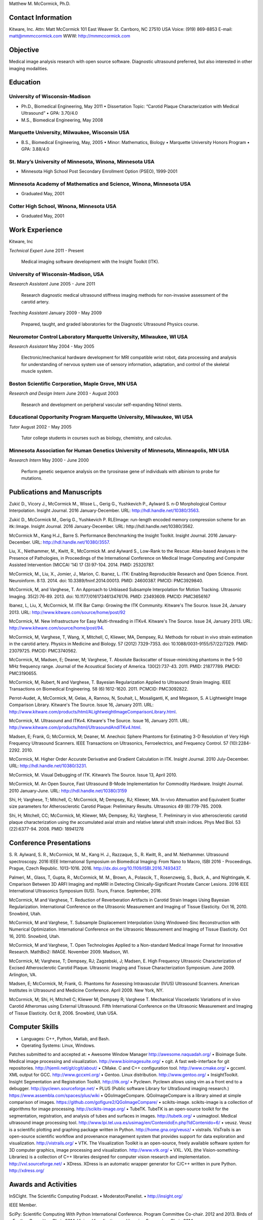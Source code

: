 Matthew M. McCormick, Ph.D.

Contact Information
===================

Kitware, Inc.
Attn: Matt McCormick
101 East Weaver St.
Carrboro, NC 27510 USA
Voice: (919) 869-8853
E-mail: matt@mmmccormick.com
WWW: http://mmmccormick.com


Objective
=========

Medical image analysis research with open source software. Diagnostic ultrasound
preferred, but also interested in other imaging modalities.


Education
=========

University of Wisconsin-Madison
-------------------------------

- Ph.D., Biomedical Engineering, May 2011
  • Dissertation Topic: “Carotid Plaque Characterization with Medical Ultrasound”
  • GPA: 3.70/4.0
- M.S., Biomedical Engineering, May 2008

Marquette University, Milwaukee, Wisconsin USA
----------------------------------------------

- B.S., Biomedical Engineering, May, 2005
  • Minor: Mathematics, Biology
  • Marquette University Honors Program
  • GPA: 3.88/4.0

St. Mary’s University of Minnesota, Winona, Minnesota USA
----------------------------------------------------------

- Minnesota High School Post Secondary Enrollment Option (PSEO), 1999-2001

Minnesota Academy of Mathematics and Science, Winona, Minnesota USA
-------------------------------------------------------------------

- Graduated May, 2001

Cotter High School, Winona, Minnesota USA
-----------------------------------------

- Graduated May, 2001


Work Experience
===============

Kitware, Inc

*Technical Expert*       June 2011 - Present

  Medical imaging software development with the Insight Toolkit (ITK).

University of Wisconsin-Madison, USA
------------------------------------

*Research Assistant* June 2005 - June 2011

  Research diagnostic medical ultrasound stiffness imaging methods for
  non-invasive assessment of the carotid artery.

*Teaching Assistant* January 2009 - May 2009

  Prepared, taught, and graded laboratories for the Diagnostic Ultrasound
  Physics course.


Neuromotor Control Laboratory Marquette University, Milwaukee, WI USA
---------------------------------------------------------------------

*Research Assistant* May 2004 - May 2005

  Electronic/mechanical hardware development for MRI compatible wrist robot,
  data processing and analysis for understanding of nervous system use of
  sensory information, adaptation, and control of the skeletal muscle system.


Boston Scientiﬁc Corporation, Maple Grove, MN USA
--------------------------------------------------

*Research and Design Intern* June 2003 - August 2003

  Research and development on peripheral vascular self-expanding Nitinol stents.


Educational Opportunity Program Marquette University, Milwaukee, WI USA
-----------------------------------------------------------------------

*Tutor* August 2002 - May 2005

  Tutor college students in courses such as biology, chemistry, and calculus.


Minnesota Association for Human Genetics University of Minnesota, Minneapolis, MN USA
-------------------------------------------------------------------------------------

*Research Intern* May 2000 - June 2000

  Perform genetic sequence analysis on the tyrosinase gene of individuals with
  albinism to probe for mutations.


Publications and Manuscripts
============================

Zukić D., Vicory J., McCormick M., Wisse L., Gerig G., Yushkevich P., Aylward
S. n-D Morphological Contour Interpolation. Insight Journal. 2016
January-December. URL: http://hdl.handle.net/10380/3563.

Zukić D., McCormick M., Gerig G., Yushkevich P. RLEImage: run-length encoded
memory compression scheme for an itk::Image. Insight Journal. 2016
January-December. URL: http://hdl.handle.net/10380/3562.

McCormick M., Kang H.J., Barre S. Performance Benchmarking the Insight
Toolkit. Insight Journal. 2016 January-December. URL:
http://hdl.handle.net/10380/3557.

Liu, X., Niethammer, M., Kwitt, R., McCormick M. and Aylward S., Low-Rank to the
Rescue: Atlas-based Analyses in the Presence of Pathologies, in Proceedings of
the International Conference on Medical Image Computing and Computer Assisted
Intervention (MICCAI '14) 17 (3):97-104. 2014. PMID: 25320787.

McCormick, M., Liu, X., Jomier, J., Marion, C. Ibanez, L. ITK: Enabling
Reproducible Research and Open Science.  Front. Neuroinform. 8:13. 2014. doi:
10.3389/fninf.2014.00013. PMID: 24600387. PMCID: PMC3929840.

McCormick, M, and Varghese, T.  An Approach to Unbiased Subsample Interpolation
for Motion Tracking.  Ultrasonic Imaging.  35(2):76-89.  2013.
doi: 10.1177/0161734613476176.  PMID: 23493609. PMCID: PMC3656167

Ibanez, L, Liu, X, McCormick, M.  ITK Bar Camp: Growing the ITK Community.  Kitware's
The Source.  Issue 24, January 2013.  URL: http://www.kitware.com/source/home/post/92

McCormick, M.  New Infrastructure for Easy Multi-threading in ITKv4.  Kitware's
The Source.  Issue 24, January 2013.  URL: http://www.kitware.com/source/home/post/94.

McCormick, M, Varghese, T, Wang, X, Mitchell, C, Kliewer, MA, Dempsey, RJ.
Methods for robust in vivo strain estimation in the carotid artery.
Physics in Medicine and Biology. 57 (2012) 7329-7353.
doi: 10.1088/0031-9155/57/22/7329. PMID: 23079725. PMCID: PMC3740562.

McCormick, M, Madsen, E; Deaner, M; Varghese, T.  Absolute Backscatter
of tissue-mimicking phantoms in the 5-50 MHz frequency range.
Journal of the Acoustical Society of America.  130(2):737-43. 2011.
PMID: 21877789. PMCID: PMC3190655.

McCormick, M, Rubert, N and Varghese, T.  Bayesian Regularization Applied to
Ultrasound Strain Imaging.  IEEE Transactions on Biomedical Engineering.
58 (6):1612-1620.  2011. PCMCID: PMC3092822.

Perrot-Audet, A, McCormick, M, Gelas, A, Rannou, N, Souhait, L, Mosaliganti, K,
and Megason, S.  A Lightweight Image Comparison Library.  Kitware's The Source.
Issue 16, January 2011.
URL: http://www.kitware.com/products/html/ALightweightImageComparisonLibrary.html.

McCormick, M.  Ultrasound and ITKv4.  Kitware's The Source.  Issue 16, January
2011.  URL: http://www.kitware.com/products/html/UltrasoundAndITKv4.html.

Madsen, E; Frank, G; McCormick, M; Deaner, M.  Anechoic Sphere Phantoms for
Estimating 3-D Resolution of Very High Frequency Ultrasound Scanners.
IEEE Transactions on Ultrasonics, Ferroelectrics, and Frequency Control. 57
(10):2284-2292. 2010.

McCormick, M.  Higher Order Accurate Derivative and Gradient Calculation in ITK.
Insight Journal.  2010 July-December.  URL: http://hdl.handle.net/10380/3231.

McCormick, M. Visual Debugging of ITK. Kitware’s The Source. Issue 13, April
2010.

McCormick, M. An Open Source, Fast Ultrasound B-Mode Implementation for
Commodity Hardware. Insight Journal. 2010 January-June. URL:
http://hdl.handle.net/10380/3159

Shi, H; Varghese, T; Mitchell, C; McCormick, M; Dempsey, RJ; Kliewer, MA.
In-vivo Attenuation and Equivalent Scatter size parameters for Atherosclerotic
Carotid Plaque: Preliminary Results. Ultrasonics 49 (8):779-785. 2009.

Shi, H; Mitchell, CC; McCormick, M; Kliewer, MA; Dempsey, RJ; Varghese, T.
Preliminary in vivo atherosclerotic carotid plaque characterization using the
accumulated axial strain and relative lateral shift strain indices. Phys Med
Biol. 53 (22):6377-94. 2008. PMID: 18941278


Conference Presentations
========================

S. R. Aylward, S. R., McCormick, M. M., Kang H. J., Razzaque, S., R. Kwitt,
R., and M. Niethammer. Ultrasound spectroscopy. 2016 IEEE International
Symposium on Biomedical Imaging: From Nano to Macro, ISBI 2016 - Proceedings.
Prague, Czech Republic. 1013-1016. 2016.
http://dx.doi.org/10.1109/ISBI.2016.7493437.

Palmeri, M., Glass, T, Gupta, R., McCormick, M. M., Brown, A.,
Polascik, T., Rosenzweig, S., Buck, A., and Nightingale, K.
Cmparison Between 3D ARFI Imaging and mpMRI in Detecting
Clinically-Significant Prostate Cancer Lesions.
2016 IEEE International Ultrasonics Symposium (IUS).
Tours, France. September, 2016.

McCormick, M and Varghese, T. Reduction of Reverberation Artifacts in Carotid
Strain Images Using Bayesian Regularization. International Conference on the
Ultrasonic Measurement and Imaging of Tissue Elasticity. Oct 16, 2010. Snowbird,
Utah.

McCormick, M and Varghese, T. Subsample Displacement Interpolation Using
Windowed-Sinc Reconstruction with Numerical Optimization. International
Conference on the Ultrasonic Measurement and Imaging of Tissue Elasticity. Oct
16, 2010. Snowbird, Utah.

McCormick, M and Varghese, T. Open Technologies Applied to a Non-standard
Medical Image Format for Innovative Research. MathBio2: IMAGE. November 2009.
Madison, WI.

McCormick, M; Varghese, T; Dempsey, RJ; Zagzebski, J; Madsen, E. High Frequency
Ultrasonic Characterization of Excised Atherosclerotic Carotid Plaque.
Ultrasonic Imaging and Tissue Characterization Symposium. June 2009. Arlington,
VA.

Madsen, E; McCormick, M; Frank, G. Phantoms for Assessing Intravascular (IVUS)
Ultrasound Scanners. American Institutes in Ultrasound and Medicine Conference.
April 2009. New York, NY.

McCormick, M; Shi, H; Mitchell C; Kliewer M; Dempsey R; Varghese T. Mechanical
Viscoelastic Variations of in vivo Carotid Atheromas using External Ultrasound.
Fifth International Conference on the Ultrasonic Measurement and Imaging of
Tissue Elasticity. Oct 8, 2006. Snowbird, Utah USA.


Computer Skills
===============

• Languages: C++, Python, Matlab, and Bash.
• Operating Systems: Linux, Windows.

Patches submitted to and accepted at:
• Awesome Window Manager http://awesome.naquadah.org/
• Bioimage Suite. Medical image processing and visualization. http://www.bioimagesuite.org/
• cgit. A fast web-interface for git repositories. http://hjemli.net/git/cgit/about/
• CMake. C and C++ conﬁguration tool. http://www.cmake.org/
• gccxml. XML output for GCC. http://www.gccxml.org/
• Gentoo. Linux distribution. http://www.gentoo.org/
• InsightToolkit. Insight Segmentation and Registration Toolkit. http://itk.org/
• Pyclewn. Pyclewn allows using vim as a front end to a debugger. http://pyclewn.sourceforge.net/
• PLUS (Public software Library for UltraSound imaging research.) https://www.assembla.com/spaces/plus/wiki
• QGoImageCompare.  QGoImageCompare is a library aimed at simple comparison of images.  https://github.com/gofigure2/QGoImageCompare/
• scikits-image.  scikits-image is a collection of algorithms for image processing.  http://scikits-image.org/
• TubeTK.  TubeTK is an open-source toolkit for the segmentation, registration, and analysis of tubes and surfaces in images.  http://tubetk.org/
• usimagtool. Medical ultrasound image processing tool. http://www.lpi.tel.uva.es/usimag/en/ContenidoEn.php?IdContenido=6/
• veusz. Veusz is a scientiﬁc plotting and graphing package written in Python. http://home.gna.org/veusz/
• vistrails. VisTrails is an open-source scientiﬁc workﬂow and provenance management system that provides support for data exploration and visualization. http://vistrails.org/
• VTK. The Visualization Toolkit is an open-source, freely available software system for 3D computer graphics, image processing and visualization.  http://www.vtk.org/
• VXL.  VXL (the Vision-something-Libraries) is a collection of C++ libraries designed for computer vision research and implementation.  http://vxl.sourceforge.net/
• XDress.  XDress is an automatic wrapper generator for C/C++ written in pure Python.  http://xdress.org/


Awards and Activities
=====================

InSCIght.  The Scientific Computing Podcast.  
• Moderator/Panelist.
• http://insight.org/

IEEE Member.

SciPy: Scientific Computing With Python International Conference.  Program
Committee Co-chair. 2012 and 2013. Birds of a Feather Committee Chair, 2014.
Vision, Visualization, and Imaging Symposium Chair, 2014.

UW-Madison The Hacker Within. A peer-teaching group whose purpose is to provide
non-computer scientists with the practical skills required to perform research.
• Organizing member of the 2011 Software Carpentry Bootcamp.
• Arranged university-sponsored guest lecture of Dr. John D. Hunter from Chicago.
• Organizing member of the 2010 Python Bootcamp.
• Presentations on CMake and creating custom pretty-printers in GDB.
• Representation at PyCon 2010.

2009 Department of Medical Physics Outstanding Teacher Award.
• Nomination by students.

Clinical Neuroengineering Training Program, University of Wisconsin-Madison, 2008-2009.

Marquette University Honors Program.

Alpha Eta Mu Beta, National Biomedical Engineering Honor Society.
• Local Chapter Secretary, 2003 - 2004
• President, 2004 - 2005

Pi Mu Epsilon- National Mathematics Honor Society.

Marquette University Concert, Jazz, Doc C’s Combo, Orchestral, and Pep Bands.

Biomedical Engineering Society, BMES.

Marquette 2002 Engineering Outstanding Sophomore.
• Graduated with High Scholastic Honors

Rehabilitation Engineering Research Centers on Accessible Medical Instrumentation.
• First Place in category, Second Place overall for project on Accessible Syringe Dosing 2004-2005
• http://www.eng.mu.edu/wintersj/b18/

